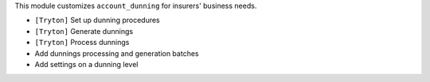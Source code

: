 This module customizes ``account_dunning`` for insurers' business needs.

- ``[Tryton]`` Set up dunning procedures
- ``[Tryton]`` Generate dunnings
- ``[Tryton]`` Process dunnings
- Add dunnings processing and generation batches
- Add settings on a dunning level
